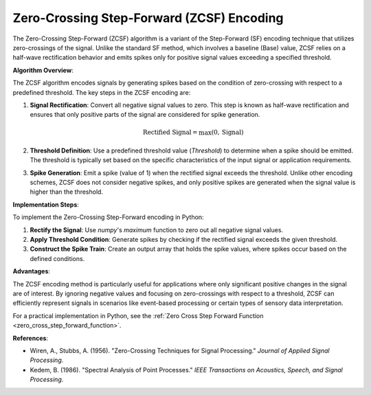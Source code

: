 .. _zero_cross_step_forward_algorithm_desc:

Zero-Crossing Step-Forward (ZCSF) Encoding
==========================================

The Zero-Crossing Step-Forward (ZCSF) algorithm is a variant of the Step-Forward (SF) encoding technique that utilizes zero-crossings of the signal. Unlike the standard SF method, which involves a baseline (Base) value, ZCSF relies on a half-wave rectification behavior and emits spikes only for positive signal values exceeding a specified threshold.

**Algorithm Overview**:

The ZCSF algorithm encodes signals by generating spikes based on the condition of zero-crossing with respect to a predefined threshold. The key steps in the ZCSF encoding are:

1. **Signal Rectification**: Convert all negative signal values to zero. This step is known as half-wave rectification and ensures that only positive parts of the signal are considered for spike generation.

   .. math::

      \text{Rectified Signal} = \max(0, \text{Signal})

2. **Threshold Definition**: Use a predefined threshold value (`Threshold`) to determine when a spike should be emitted. The threshold is typically set based on the specific characteristics of the input signal or application requirements.

3. **Spike Generation**: Emit a spike (value of 1) when the rectified signal exceeds the threshold. Unlike other encoding schemes, ZCSF does not consider negative spikes, and only positive spikes are generated when the signal value is higher than the threshold.

**Implementation Steps**:

To implement the Zero-Crossing Step-Forward encoding in Python:

1. **Rectify the Signal**: Use `numpy`'s `maximum` function to zero out all negative signal values.
2. **Apply Threshold Condition**: Generate spikes by checking if the rectified signal exceeds the given threshold.
3. **Construct the Spike Train**: Create an output array that holds the spike values, where spikes occur based on the defined conditions.

**Advantages**:

The ZCSF encoding method is particularly useful for applications where only significant positive changes in the signal are of interest. By ignoring negative values and focusing on zero-crossings with respect to a threshold, ZCSF can efficiently represent signals in scenarios like event-based processing or certain types of sensory data interpretation.

For a practical implementation in Python, see the :ref:`Zero Cross Step Forward Function <zero_cross_step_forward_function>`.

**References**:

- Wiren, A., Stubbs, A. (1956). "Zero-Crossing Techniques for Signal Processing." *Journal of Applied Signal Processing*.
- Kedem, B. (1986). "Spectral Analysis of Point Processes." *IEEE Transactions on Acoustics, Speech, and Signal Processing*.
